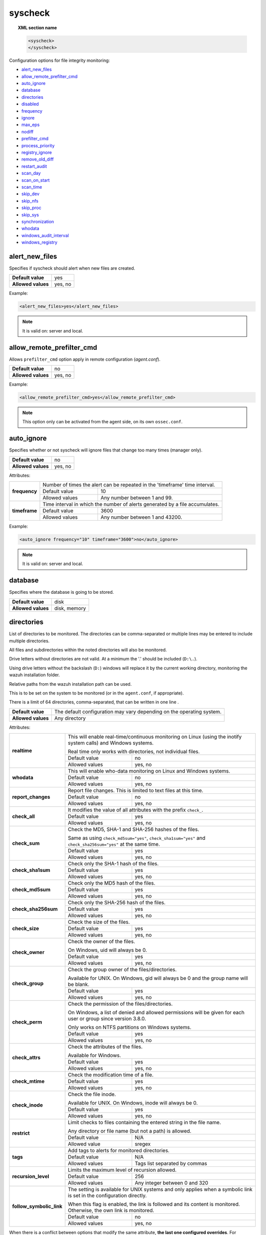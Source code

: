 .. Copyright (C) 2020 Wazuh, Inc.

.. _reference_ossec_syscheck:

syscheck
========

.. topic:: XML section name

	.. code-block:: xml

		<syscheck>
		</syscheck>


Configuration options for file integrity monitoring:

- `alert_new_files`_
- `allow_remote_prefilter_cmd`_
- `auto_ignore`_
- `database`_
- `directories`_
- `disabled`_
- `frequency`_
- `ignore`_
- `max_eps`_
- `nodiff`_
- `prefilter_cmd`_
- `process_priority`_
- `registry_ignore`_
- `remove_old_diff`_
- `restart_audit`_
- `scan_day`_
- `scan_on_start`_
- `scan_time`_
- `skip_dev`_
- `skip_nfs`_
- `skip_proc`_
- `skip_sys`_
- `synchronization`_
- `whodata`_
- `windows_audit_interval`_
- `windows_registry`_


.. _reference_ossec_syscheck_alert_new_files:

alert_new_files
---------------

Specifies if syscheck should alert when new files are created.

+--------------------+----------+
| **Default value**  | yes      |
+--------------------+----------+
| **Allowed values** | yes, no  |
+--------------------+----------+

Example:

.. code-block:: xml

 <alert_new_files>yes</alert_new_files>

.. note::

	It is valid on: server and local.


.. _reference_ossec_syscheck_allow_remote_prefilter_cmd:

allow_remote_prefilter_cmd
--------------------------

.. versionadded:: 3.11.0

Allows ``prefilter_cmd`` option apply in remote configuration (*agent.conf*).

+--------------------+--------------------------------+
| **Default value**  | no                             |
+--------------------+--------------------------------+
| **Allowed values** | yes, no                        |
+--------------------+--------------------------------+

Example:

.. code-block:: xml

  <allow_remote_prefilter_cmd>yes</allow_remote_prefilter_cmd>


.. note::

   This option only can be activated from the agent side, on its own ``ossec.conf``.


.. _reference_ossec_syscheck_auto_ignore:

auto_ignore
-----------

Specifies whether or not syscheck will ignore files that change too many times (manager only).

+--------------------+----------+
| **Default value**  | no       |
+--------------------+----------+
| **Allowed values** | yes, no  |
+--------------------+----------+

Attributes:

+---------------+------------------------------------------------------------------------------+
| **frequency** | Number of times the alert can be repeated in the 'timeframe' time interval.  |
|               +------------------+-----------------------------------------------------------+
|               | Default value    | 10                                                        |
|               +------------------+-----------------------------------------------------------+
|               | Allowed values   | Any number between 1 and 99.                              |
+---------------+------------------+-----------------------------------------------------------+
| **timeframe** | Time interval in which the number of alerts generated by a file accumulates. |
|               +------------------+-----------------------------------------------------------+
|               | Default value    | 3600                                                      |
|               +------------------+-----------------------------------------------------------+
|               | Allowed values   | Any number between 1 and 43200.                           |
+---------------+------------------+-----------------------------------------------------------+

Example:

.. code-block:: xml

 <auto_ignore frequency="10" timeframe="3600">no</auto_ignore>

.. note::

  It is valid on: server and local.


.. _reference_ossec_syscheck_database:

database
--------

.. versionadded:: 3.12.0

Specifies where the database is going to be stored.

+--------------------+---------------------------------------+
| **Default value**  | disk                                  |
+--------------------+---------------------------------------+
| **Allowed values** | disk, memory                          |
+--------------------+---------------------------------------+


.. _reference_ossec_syscheck_directories:

directories
-----------

List of directories to be monitored. The directories can be comma-separated or multiple lines may be entered to include multiple directories.

All files and subdirectories within the noted directories will also be monitored.

Drive letters without directories are not valid. At a minimum the '.' should be included (``D:\.``).

Using drive letters without the backslash (``D:``) windows will replace it by the current working directory, monitoring the wazuh installation folder.

Relative paths from the wazuh installation path can be used.

This is to be set on the system to be monitored (or in the ``agent.conf``, if appropriate).

There is a limit of 64 directories, comma-separated, that can be written in one line .

+--------------------+-----------------------------------------------------------------------+
| **Default value**  | The default configuration may vary depending on the operating system. |
+--------------------+-----------------------------------------------------------------------+
| **Allowed values** | Any directory                                                         |
+--------------------+-----------------------------------------------------------------------+

Attributes:

+--------------------------+-----------------------------------------------------------------------------------------------------------------------+
| **realtime**             | This will enable real-time/continuous monitoring on Linux (using the inotify system calls) and Windows systems.       |
+                          +                                                                                                                       +
|                          | Real time only works with directories, not individual files.                                                          |
+                          +------------------------------------------------------------+----------------------------------------------------------+
|                          | Default value                                              | no                                                       |
+                          +------------------------------------------------------------+----------------------------------------------------------+
|                          | Allowed values                                             | yes, no                                                  |
+--------------------------+------------------------------------------------------------+----------------------------------------------------------+
| **whodata**              | This will enable who-data monitoring on Linux and Windows systems.                                                    |
+                          +------------------------------------------------------------+----------------------------------------------------------+
|                          | Default value                                              | no                                                       |
+                          +------------------------------------------------------------+----------------------------------------------------------+
|                          | Allowed values                                             | yes, no                                                  |
+--------------------------+------------------------------------------------------------+----------------------------------------------------------+
| **report_changes**       | Report file changes. This is limited to text files at this time.                                                      |
+                          +------------------------------------------------------------+----------------------------------------------------------+
|                          | Default value                                              | no                                                       |
+                          +------------------------------------------------------------+----------------------------------------------------------+
|                          | Allowed values                                             | yes, no                                                  |
+--------------------------+------------------------------------------------------------+----------------------------------------------------------+
| **check_all**            | It modifies the value of all attributes with the prefix ``check_``.                                                   |
+                          +------------------------------------------------------------+----------------------------------------------------------+
|                          | Default value                                              | yes                                                      |
+                          +------------------------------------------------------------+----------------------------------------------------------+
|                          | Allowed values                                             | yes, no                                                  |
+--------------------------+------------------------------------------------------------+----------------------------------------------------------+
| **check_sum**            | Check the MD5, SHA-1 and SHA-256 hashes of the files.                                                                 |
+                          +                                                                                                                       +
|                          | Same as using ``check_md5sum="yes"``, ``check_sha1sum="yes"`` and ``check_sha256sum="yes"`` at the same time.         |
+                          +------------------------------------------------------------+----------------------------------------------------------+
|                          | Default value                                              | yes                                                      |
+                          +------------------------------------------------------------+----------------------------------------------------------+
|                          | Allowed values                                             | yes, no                                                  |
+--------------------------+------------------------------------------------------------+----------------------------------------------------------+
| **check_sha1sum**        | Check only the SHA-1 hash of the files.                                                                               |
+                          +------------------------------------------------------------+----------------------------------------------------------+
|                          | Default value                                              | yes                                                      |
+                          +------------------------------------------------------------+----------------------------------------------------------+
|                          | Allowed values                                             | yes, no                                                  |
+--------------------------+------------------------------------------------------------+----------------------------------------------------------+
| **check_md5sum**         | Check only the MD5 hash of the files.                                                                                 |
+                          +------------------------------------------------------------+----------------------------------------------------------+
|                          | Default value                                              | yes                                                      |
+                          +------------------------------------------------------------+----------------------------------------------------------+
|                          | Allowed values                                             | yes, no                                                  |
+--------------------------+------------------------------------------------------------+----------------------------------------------------------+
| **check_sha256sum**      | Check only the SHA-256 hash of the files.                                                                             |
+                          +------------------------------------------------------------+----------------------------------------------------------+
|                          | Default value                                              | yes                                                      |
+                          +------------------------------------------------------------+----------------------------------------------------------+
|                          | Allowed values                                             | yes, no                                                  |
+--------------------------+------------------------------------------------------------+----------------------------------------------------------+
| **check_size**           | Check the size of the files.                                                                                          |
+                          +------------------------------------------------------------+----------------------------------------------------------+
|                          | Default value                                              | yes                                                      |
+                          +------------------------------------------------------------+----------------------------------------------------------+
|                          | Allowed values                                             | yes, no                                                  |
+--------------------------+------------------------------------------------------------+----------------------------------------------------------+
| **check_owner**          | Check the owner of the files.                                                                                         |
|                          |                                                                                                                       |
|                          | On Windows, uid will always be 0.                                                                                     |
+                          +------------------------------------------------------------+----------------------------------------------------------+
|                          | Default value                                              | yes                                                      |
+                          +------------------------------------------------------------+----------------------------------------------------------+
|                          | Allowed values                                             | yes, no                                                  |
+--------------------------+------------------------------------------------------------+----------------------------------------------------------+
| **check_group**          | Check the group owner of the files/directories.                                                                       |
+                          +                                                                                                                       +
|                          | Available for UNIX. On Windows, gid will always be 0 and the group name will be blank.                                |
+                          +------------------------------------------------------------+----------------------------------------------------------+
|                          | Default value                                              | yes                                                      |
+                          +------------------------------------------------------------+----------------------------------------------------------+
|                          | Allowed values                                             | yes, no                                                  |
+--------------------------+------------------------------------------------------------+----------------------------------------------------------+
| **check_perm**           | Check the permission of the files/directories.                                                                        |
+                          +                                                                                                                       +
|                          | On Windows, a list of denied and allowed permissions will be given for each user or group since version 3.8.0.        |
+                          +                                                                                                                       +
|                          | Only works on NTFS partitions on Windows systems.                                                                     |
+                          +------------------------------------------------------------+----------------------------------------------------------+
|                          | Default value                                              | yes                                                      |
+                          +------------------------------------------------------------+----------------------------------------------------------+
|                          | Allowed values                                             | yes, no                                                  |
+--------------------------+------------------------------------------------------------+----------------------------------------------------------+
| **check_attrs**          | Check the attributes of the files.                                                                                    |
+                          +                                                                                                                       +
|                          | Available for Windows.                                                                                                |
+                          +                                                                                                                       +
|                          | .. versionadded:: 3.8.0                                                                                               |
+                          +------------------------------------------------------------+----------------------------------------------------------+
|                          | Default value                                              | yes                                                      |
+                          +------------------------------------------------------------+----------------------------------------------------------+
|                          | Allowed values                                             | yes, no                                                  |
+--------------------------+------------------------------------------------------------+----------------------------------------------------------+
| **check_mtime**          | Check the modification time of a file.                                                                                |
+                          +                                                                                                                       +
|                          | .. versionadded:: 2.0                                                                                                 |
+                          +------------------------------------------------------------+----------------------------------------------------------+
|                          | Default value                                              | yes                                                      |
+                          +------------------------------------------------------------+----------------------------------------------------------+
|                          | Allowed values                                             | yes, no                                                  |
+--------------------------+------------------------------------------------------------+----------------------------------------------------------+
| **check_inode**          | Check the file inode.                                                                                                 |
+                          +                                                                                                                       +
|                          | Available for UNIX. On Windows, inode will always be 0.                                                               |
+                          +                                                                                                                       +
|                          | .. versionadded:: 2.0                                                                                                 |
+                          +------------------------------------------------------------+----------------------------------------------------------+
|                          | Default value                                              | yes                                                      |
+                          +------------------------------------------------------------+----------------------------------------------------------+
|                          | Allowed values                                             | yes, no                                                  |
+--------------------------+------------------------------------------------------------+----------------------------------------------------------+
| **restrict**             | Limit checks to files containing the entered string in the file name.                                                 |
+                          +                                                                                                                       +
|                          | Any directory or file name (but not a path) is allowed.                                                               |
+                          +------------------------------------------------------------+----------------------------------------------------------+
|                          | Default value                                              | N/A                                                      |
+                          +------------------------------------------------------------+----------------------------------------------------------+
|                          | Allowed value                                              | sregex                                                   |
+--------------------------+------------------------------------------------------------+----------------------------------------------------------+
| **tags**                 | Add tags to alerts for monitored directories.                                                                         |
+                          +                                                                                                                       +
|                          | .. versionadded:: 3.6.0                                                                                               |
+                          +------------------------------------------------------------+----------------------------------------------------------+
|                          | Default value                                              | N/A                                                      |
+                          +------------------------------------------------------------+----------------------------------------------------------+
|                          | Allowed values                                             | Tags list separated by commas                            |
+--------------------------+------------------------------------------------------------+----------------------------------------------------------+
| **recursion_level**      | Limits the maximum level of recursion allowed.                                                                        |
+                          +                                                                                                                       +
|                          | .. versionadded:: 3.6.0                                                                                               |
+                          +------------------------------------------------------------+----------------------------------------------------------+
|                          | Default value                                              | 256                                                      |
+                          +------------------------------------------------------------+----------------------------------------------------------+
|                          | Allowed values                                             | Any integer between 0 and 320                            |
+--------------------------+------------------------------------------------------------+----------------------------------------------------------+
| **follow_symbolic_link** | The setting is available for UNIX systems and only applies when a symbolic link is set in the configuration directly. |
+                          +                                                                                                                       +
|                          | When this flag is enabled, the link is followed and its content is monitored. Otherwise, the own link is monitored.   |
+                          +                                                                                                                       +
|                          | .. versionadded:: 3.8.0                                                                                               |
+                          +------------------------------------------------------------+----------------------------------------------------------+
|                          | Default value                                              | no                                                       |
+                          +------------------------------------------------------------+----------------------------------------------------------+
|                          | Allowed values                                             | yes, no                                                  |
+--------------------------+------------------------------------------------------------+----------------------------------------------------------+

When there is a conflict between options that modify the same attribute, **the last one configured overrides**. For instance:

.. code-block:: xml

  <directories check_all="no" check_sha256="yes">/etc</directories>

The configuration above, set the option ``check_sha256`` to ``YES``.

.. code-block:: xml

  <directories check_sha256="yes" check_all="no">/etc</directories>

Nevertheless, the second one disables the SHA-256 hash check.


.. _reference_ossec_syscheck_disabled:

disabled
--------

Indicates if the syscheck scan is disabled or not.

+--------------------+---------+
| **Default value**  | no      |
+--------------------+---------+
| **Allowed values** | yes, no |
+--------------------+---------+

Example:

.. code-block:: xml

 <disabled>no</disabled>


.. _reference_ossec_syscheck_frequency:

frequency
---------

Frequency that the syscheck will be run. Given in seconds.

+--------------------+-------------------------------------+
| **Default value**  | 43200                               |
+--------------------+-------------------------------------+
| **Allowed values** | A positive number, time in seconds. |
+--------------------+-------------------------------------+

Example:

.. code-block:: xml

 <frequency>43200</frequency>


.. _reference_ossec_syscheck_ignore:

ignore
------

List of files or directories to be ignored. Introduced as one entry per line. Multiple lines may be entered to include multiple files or directories. Ignored files and directories are still scanned, but the results are not reported.

+--------------------+-----------------------------------------------------------------------+
| **Default value**  | The default configuration may vary depending on the operating system. |
+--------------------+-----------------------------------------------------------------------+
| **Allowed values** | Any directory or file name.                                           |
+--------------------+-----------------------------------------------------------------------+

Attributes:

+----------+---------------------------------------------------------------------------------+
| **type** | This is a simple regex pattern to filter out files so alerts are not generated. |
+          +--------------------------------------------+------------------------------------+
|          | Allowed values                             | sregex                             |
+----------+--------------------------------------------+------------------------------------+

Example:

.. code-block:: xml

 <ignore>/etc/mtab</ignore>
 <ignore type="sregex">.log$|.swp$</ignore>


.. _reference_ossec_syscheck_max_eps:

max_eps
-------

.. versionadded:: 3.12.0

Sets the maximum event reporting throughput. Events are messages that will produce an alert.

+--------------------+---------------------------------------------------------+
| **Default value**  | 100                                                     |
+--------------------+---------------------------------------------------------+
| **Allowed values** | Integer number between 0 and 1000000. 0 means disabled. |
+--------------------+---------------------------------------------------------+

Example:

.. code-block:: xml

 <max_eps>100</max_eps>


.. _reference_ossec_syscheck_nodiff:

nodiff
------

List of files to not compute the diff. Introduced as one entry per line. It could be used for sensitive files like a private key, credentials stored in a file or database configuration to avoid data leaking by sending the file content changes through alerts.

+--------------------+----------------------------------------------------------------------+
| **Default value**  | The default configuration may vary depending on the operating system.|
+--------------------+----------------------------------------------------------------------+
| **Allowed values** | Any file name.                                                       |
+--------------------+----------------------------------------------------------------------+

Attributes:

+----------+---------------------------------------------------------------------------------+
| **type** | This is a simple regex pattern to filter out files to not compute the diff.     |
+          +--------------------------------------------+------------------------------------+
|          | Allowed values                             | sregex                             |
+----------+--------------------------------------------+------------------------------------+

Example:

.. code-block:: xml

 <nodiff>/etc/ssl/private.key</nodiff>
 <nodiff type="sregex">/tmp/test/file$</nodiff>


.. _reference_ossec_syscheck_prefilter_cmd:

prefilter_cmd
-------------

Run to prevent prelinking from creating false positives.

+--------------------+--------------------------------+
| **Default value**  | n/a                            |
+--------------------+--------------------------------+
| **Allowed values** | Command to prevent prelinking. |
+--------------------+--------------------------------+

Example:

.. code-block:: xml

 <prefilter_cmd>/usr/sbin/prelink -y</prefilter_cmd>


.. note::

  This option may negatively impact performance as the configured command will be run for each file checked.

.. note::

  This option is ignored when defined at *agent.conf* if ``allow_remote_prefilter_cmd`` is set to ``no`` at *ossec.conf*.


.. _reference_ossec_syscheck_process_priority:

process_priority
----------------

.. versionadded:: 3.12.0

Sets the nice value for Syscheck process.

+--------------------+------------------------------------+
| **Default value**  | 10                                 |
+--------------------+------------------------------------+
| **Allowed values** | Integer number between -20 and 19. |
+--------------------+------------------------------------+

The "niceness" scale in Linux goes from -20 to 19, whereas -20 is the highest priority and 19 the lowest priority.

For Windows the scale is translated as described in the following table:

+------------+------------------------------+
| -20 to -10 | THREAD_PRIORITY_HIGHEST      |
+------------+------------------------------+
| -9 to -5   | THREAD_PRIORITY_ABOVE_NORMAL |
+------------+------------------------------+
| -4 to 0    | THREAD_PRIORITY_NORMAL       |
+------------+------------------------------+
| 1 to 5     | THREAD_PRIORITY_BELOW_NORMAL |
+------------+------------------------------+
| 6 to 10    | THREAD_PRIORITY_LOWEST       |
+------------+------------------------------+
| 11 to 19   | THREAD_PRIORITY_IDLE         |
+------------+------------------------------+

Example:

.. code-block:: xml

 <process_priority>10</process_priority>


.. _reference_ossec_syscheck_registry_ignore:

registry_ignore
---------------

List of registry entries to be ignored. One entry per line. Multiple lines may be entered to include multiple registry entries.

+--------------------+-----------------------------------------------------------------------+
| **Default value**  | The default configuration may vary depending on the operating system. |
+--------------------+-----------------------------------------------------------------------+
| **Allowed values** | Any registry entry.                                                   |
+--------------------+-----------------------------------------------------------------------+

Attributes:

+----------+--------------------------------------------------------------------------------+
| **arch** | Select the Registry to ignore depending on the architecture.                   |
+          +------------------+-------------------------------------------------------------+
|          | Default value    | 32bit                                                       |
|          +------------------+-------------------------------------------------------------+
|          | Allowed values   | 32bit, 64bit, both                                          |
+----------+------------------+-------------------------------------------------------------+
| **type** | This is a simple regex pattern to filter out files so alerts are not generated.|
+          +------------------+-------------------------------------------------------------+
|          | Allowed values   |  sregex                                                     |
+----------+------------------+-------------------------------------------------------------+

Example:

.. code-block:: xml

 <registry_ignore>HKEY_LOCAL_MACHINE\Security\Policy\Secrets</registry_ignore>
 <registry_ignore type="sregex">\Enum$</registry_ignore>


.. _reference_ossec_syscheck_remove_old_diff:

remove_old_diff
---------------

.. versionadded:: 3.4.0
.. deprecated:: 3.8.0

Specifies if Syscheck should delete the local snapshots that are not currently being monitored. Since version 3.8.0, Syscheck will always purge those snapshots.

+--------------------+---------+
| **Default value**  | yes     |
+--------------------+---------+
| **Allowed values** | yes, no |
+--------------------+---------+

Example:

.. code-block:: xml

 <remove_old_diff>yes</remove_old_diff>


.. _reference_ossec_syscheck_restart_audit:

restart_audit
-------------

.. versionadded:: 3.5.0
.. deprecated:: 3.9.0

.. note::  This option is set inside the ``<whodata>`` tag since version 3.9.0.

Allows the system to restart ``Auditd`` after installing the plugin. Note that setting this field to ``no`` the new
whodata rules won't be applied automatically.

+--------------------+---------+
| **Default value**  | yes     |
+--------------------+---------+
| **Allowed values** | yes, no |
+--------------------+---------+

Example for ``restart_audit`` since v3.9.0:

.. code-block:: xml

 <whodata>
  <restart_audit>yes</restart_audit>
 </whodata>


.. _reference_ossec_syscheck_scan_day:

scan_day
--------

Day of the week to run the scans, one entry per line.

+--------------------+-------------------+
| **Default value**  | n/a               |
+--------------------+-------------------+
| **Allowed values** | Day of the week.  |
+--------------------+-------------------+

Example:

.. code-block:: xml

 <scan_day>thursday</scan_day>


.. _reference_ossec_syscheck_scan_on_start:

scan_on_start
-------------

Specifies if syscheck scans immediately when started.

+--------------------+----------+
| **Default value**  | yes      |
+--------------------+----------+
| **Allowed values** | yes, no  |
+--------------------+----------+

Example:

.. code-block:: xml

 <scan_on_start>yes</scan_on_start>


.. _reference_ossec_syscheck_scan_time:

scan_time
---------

Time to run the scans. Times may be represented as 9pm or 8:30.

+--------------------+---------------+
| **Default value**  | n/a           |
+--------------------+---------------+
| **Allowed values** | Time of day.  |
+--------------------+---------------+

Example:

.. code-block:: xml

 <scan_time>8:30</scan_time>

.. note::

  This may delay the initialization of real-time scans.


.. _reference_ossec_syscheck_skip_dev:

skip_dev
--------

.. versionadded:: 3.12.0

Specifies if syscheck should scan the ``/dev`` directory. This option works on Linux and FreeBSD systems.

+--------------------+----------+
| **Default value**  | yes      |
+--------------------+----------+
| **Allowed values** | yes, no  |
+--------------------+----------+

Example:

.. code-block:: xml

 <skip_dev>yes</skip_dev>


.. _reference_ossec_syscheck_skip_nfs:

skip_nfs
--------

Specifies if syscheck should scan network mounted filesystems. This option works on Linux and FreeBSD systems. Currently, ``skip_nfs`` will exclude checking files on CIFS or NFS mounts.

+--------------------+----------+
| **Default value**  | yes      |
+--------------------+----------+
| **Allowed values** | yes, no  |
+--------------------+----------+

Example:

.. code-block:: xml

 <skip_nfs>yes</skip_nfs>


.. _reference_ossec_syscheck_skip_proc:

skip_proc
---------

.. versionadded:: 3.12.0

Specifies if syscheck should scan the ``/proc`` directory. This option works on Linux and FreeBSD systems.

+--------------------+----------+
| **Default value**  | yes      |
+--------------------+----------+
| **Allowed values** | yes, no  |
+--------------------+----------+

Example:

.. code-block:: xml

 <skip_proc>yes</skip_proc>


.. _reference_ossec_syscheck_skip_sys:

skip_sys
--------

.. versionadded:: 3.12.0

Specifies if syscheck should scan the ``/sys`` directory. This option works on Linux system.

+--------------------+----------+
| **Default value**  | yes      |
+--------------------+----------+
| **Allowed values** | yes, no  |
+--------------------+----------+

Example:

.. code-block:: xml

 <skip_sys>yes</skip_sys>



file_limit
^^^^^^^^^^

.. versionadded:: 3.13

Specifies a limit on the number of files that will be monitored by syscheck. Files created when the database has reached the limit will be ignored.

.. code-block:: xml

    <!-- Maximum number of files to be monitored -->
    <file_limit>
      <enabled>yes</enabled>
      <entries>100000</entries>
    </file_limit>


**enabled**

.. versionadded:: 3.13

Specifies whether there will be a limit on the number of monitored files or not.

+--------------------+---------------------------------------+
| **Default value**  | yes                                   |
+--------------------+---------------------------------------+
| **Allowed values** | yes/no                                |
+--------------------+---------------------------------------+


**entries**

.. versionadded:: 3.13

Specifies the number of files to be monitored.

+--------------------+------------------------------------------+
| **Default value**  | 100000                                   |
+--------------------+------------------------------------------+
| **Allowed values** | Integer number between 1 and 2147483647. |
+--------------------+------------------------------------------+


.. _reference_ossec_syscheck_synchronization:

synchronization
---------------

.. versionadded:: 3.12.0

The database synchronization settings are configured inside this tag.

.. code-block:: xml

    <!-- Database synchronization settings -->
    <synchronization>
      <enabled>yes</enabled>
      <interval>5m</interval>
      <max_interval>1h</max_interval>
      <response_timeout>30</response_timeout>
      <sync_queue_size>16384</sync_queue_size>
      <max_eps>10</max_eps>
    </synchronization>


**enabled**

.. versionadded:: 3.12.0

Specifies whether there will be periodic inventory synchronizations or not.

+--------------------+---------------------------------------+
| **Default value**  | yes                                   |
+--------------------+---------------------------------------+
| **Allowed values** | yes/no                                |
+--------------------+---------------------------------------+

**interval**

.. versionadded:: 3.12.0

Specifies the initial number of seconds between every inventory synchronization. If synchronization fails
the value will be duplicated until it reaches the value of ``max_interval``.

+--------------------+----------------------------------------------------------------------+
| **Default value**  | 300 s                                                                |
+--------------------+----------------------------------------------------------------------+
| **Allowed values** | Any number greater than or equal to 0. Allowed sufixes (s, m, h, d). |
+--------------------+----------------------------------------------------------------------+

**max_interval**

.. versionadded:: 3.12.0

Specifies the maximum number of seconds between every inventory synchronization.

+--------------------+-----------------------------------------------------------------------------+
| **Default value**  | 1 h                                                                         |
+--------------------+-----------------------------------------------------------------------------+
| **Allowed values** | Any number greater than or equal to interval. Allowed sufixes (s, m, h, d). |
+--------------------+-----------------------------------------------------------------------------+

**response_timeout**

.. versionadded:: 3.12.0

Specifies the time elapsed in seconds since the agent sends the message to the manager and receives the response.
If the response is not received in this interval, the message is marked as unanswered (timed-out) and the agent
may start a new synchronization session at the defined interval.

+--------------------+---------------------------------------+
| **Default value**  | 30                                    |
+--------------------+---------------------------------------+
| **Allowed values** | Any number greater than or equal to 0.|
+--------------------+---------------------------------------+

**queue_size**

.. versionadded:: 3.12.0

Specifies the queue size of the manager synchronization responses.

+--------------------+---------------------------------------+
| **Default value**  | 16384                                 |
+--------------------+---------------------------------------+
| **Allowed values** | Integer number between 2 and 1000000. |
+--------------------+---------------------------------------+

**max_eps**

.. versionadded:: 3.12.0

Sets the maximum synchronization message throughput.

+--------------------+---------------------------------------------------------+
| **Default value**  | 10                                                      |
+--------------------+---------------------------------------------------------+
| **Allowed values** | Integer number between 0 and 1000000. 0 means disabled. |
+--------------------+---------------------------------------------------------+


.. _reference_ossec_syscheck_whodata:

whodata
-------

.. versionadded:: 3.7.1

The Whodata options will be configured inside this tag.

.. code-block:: xml

    <!-- Whodata options -->
    <whodata>
        <restart_audit>yes</restart_audit>
        <audit_key>auditkey1,auditkey2</audit_key>
        <startup_healthcheck>yes</startup_healthcheck>
    </whodata>


**restart_audit**

.. versionadded:: 3.9.0

Allows the system to restart ``Auditd`` after installing the plugin. Note that setting this field to ``no`` the new
whodata rules won't be applied automatically.

+--------------------+---------+
| **Default value**  | yes     |
+--------------------+---------+
| **Allowed values** | yes, no |
+--------------------+---------+


**audit_key**

.. versionadded:: 3.7.1

Sets up the FIM engine to collect the Audit events using keys with ``audit_key``. Wazuh will include in its FIM baseline those events being monitored by Audit using `audit_key`. For those systems where Audit is already set to monitor folders for other purposes, Wazuh can collect events generated as a key from `audit_key`. This option is only available for **Linux systems with Audit**.

+--------------------+------------------------------------+
| **Default value**  | Empty                              |
+--------------------+------------------------------------+
| **Allowed values** | Any string separated by commas     |
+--------------------+------------------------------------+


.. note:: Audit allow inserting spaces inside the keys, so the spaces inserted inside the field ``<audit_key>`` will be part of the key.


**startup_healthcheck**

.. versionadded:: 3.9.0

Allows to disable the Audit health check during the Whodata engine starting. This option is only available for **Linux systems with Audit**.

+--------------------+------------+
| **Default value**  | yes        |
+--------------------+------------+
| **Allowed values** | yes, no    |
+--------------------+------------+

.. warning:: The health check ensures that the rules required by Whodata can be set in Audit correctly and also that the generated events can be obtained. Disabling the health check may cause functioning problems in Whodata and loss of FIM events.

For more information, please read :ref:`auditing who-data <auditing-whodata>`


.. _reference_ossec_syscheck_windows_audit_interval:

windows_audit_interval
----------------------

.. versionadded:: 3.5.0

Sets the frequency in seconds with which the Windows agent will check that the SACLs of the directories monitored in whodata mode are correct.

+--------------------+------------------------------------+
| **Default value**  | 300 seconds                        |
+--------------------+------------------------------------+
| **Allowed values** | Any number from 1 to 9999          |
+--------------------+------------------------------------+

Example:

.. code-block:: xml

 <windows_audit_interval>300</windows_audit_interval>


.. _reference_ossec_syscheck_windows_registry:

windows_registry
----------------

List of registry entries to be monitored. One entry per line. Multiple lines may be entered to include multiple registry entries.

+--------------------+----------------------------------------------------------------------+
| **Default value**  | The default configuration may vary depending on the operating system.|
+--------------------+----------------------------------------------------------------------+
| **Allowed values** | Any registry entry.                                                  |
+--------------------+----------------------------------------------------------------------+

Attributes:

+----------+---------------------------------------------------------+
| **arch** | Select the Registry view depending on the architecture. |
+          +------------------+--------------------------------------+
|          | Default value    | 32bit                                |
|          +------------------+--------------------------------------+
|          | Allowed values   | 32bit, 64bit, both                   |
+----------+------------------+--------------------------------------+
| **tags** | Add tags to alerts for monitored registry entries.      |
+          +                                                         +
|          | .. versionadded:: 3.6.0                                 |
+          +------------------+--------------------------------------+
|          | Allowed values   | Tags list separated by commas        |
+----------+------------------+--------------------------------------+

Example:

.. code-block:: xml

 <windows_registry arch="both">HKEY_LOCAL_MACHINE\Software\Classes\Protocols</windows_registry>
 <windows_registry arch="both">HKEY_LOCAL_MACHINE\Software\Policies</windows_registry>
 <windows_registry tags="services-registry">HKEY_LOCAL_MACHINE\System\CurrentControlSet\Services</windows_registry>

.. note::

   New entries will not trigger alerts, only changes to existing entries.


.. _reference_ossec_syscheck_default_configuration:

Defaut syscheck configuration:
------------------------------



.. tabs::

 .. group-tab:: Wazuh manager

  .. code-block:: xml

   <!-- File integrity monitoring -->
   <syscheck>
    <disabled>no</disabled>
    <!-- Frequency that syscheck is executed default every 12 hours -->
    <frequency>43200</frequency>
    <scan_on_start>yes</scan_on_start>
    <!-- Generate alert when new file detected -->
    <alert_new_files>yes</alert_new_files>
    <!-- Don't ignore files that change more than 'frequency' times -->
    <auto_ignore frequency="10" timeframe="3600">no</auto_ignore>
    <!-- Directories to check  (perform all possible verifications) -->
    <directories>/etc,/usr/bin,/usr/sbin</directories>
    <directories>/bin,/sbin,/boot</directories>
    <!-- Files/directories to ignore -->
    <ignore>/etc/mtab</ignore>
    <ignore>/etc/hosts.deny</ignore>
    <ignore>/etc/mail/statistics</ignore>
    <ignore>/etc/random-seed</ignore>
    <ignore>/etc/random.seed</ignore>
    <ignore>/etc/adjtime</ignore>
    <ignore>/etc/httpd/logs</ignore>
    <ignore>/etc/utmpx</ignore>
    <ignore>/etc/wtmpx</ignore>
    <ignore>/etc/cups/certs</ignore>
    <ignore>/etc/dumpdates</ignore>
    <ignore>/etc/svc/volatile</ignore>
    <!-- File types to ignore -->
    <ignore type="sregex">.log$|.swp$</ignore>
    <!-- Check the file, but never compute the diff -->
    <nodiff>/etc/ssl/private.key</nodiff>
    <skip_nfs>yes</skip_nfs>
    <skip_dev>yes</skip_dev>
    <skip_proc>yes</skip_proc>
    <skip_sys>yes</skip_sys>
    <!-- Nice value for Syscheck process -->
    <process_priority>10</process_priority>
    <!-- Maximum output throughput -->
    <max_eps>100</max_eps>
    <!-- Database synchronization settings -->
    <synchronization>
      <enabled>yes</enabled>
      <interval>5m</interval>
      <max_interval>1h</max_interval>
      <max_eps>10</max_eps>
    </synchronization>
   </syscheck>

 .. group-tab:: Wazuh agent - Linux/Unix

  .. code-block:: xml

   <!-- File integrity monitoring -->
   <syscheck>
    <disabled>no</disabled>
    <!-- Frequency that syscheck is executed default every 12 hours -->
    <frequency>43200</frequency>
    <scan_on_start>yes</scan_on_start>
    <!-- Directories to check  (perform all possible verifications) -->
    <directories>/etc,/usr/bin,/usr/sbin</directories>
    <directories>/bin,/sbin,/boot</directories>
    <!-- Files/directories to ignore -->
    <ignore>/etc/mtab</ignore>
    <ignore>/etc/hosts.deny</ignore>
    <ignore>/etc/mail/statistics</ignore>
    <ignore>/etc/random-seed</ignore>
    <ignore>/etc/random.seed</ignore>
    <ignore>/etc/adjtime</ignore>
    <ignore>/etc/httpd/logs</ignore>
    <ignore>/etc/utmpx</ignore>
    <ignore>/etc/wtmpx</ignore>
    <ignore>/etc/cups/certs</ignore>
    <ignore>/etc/dumpdates</ignore>
    <ignore>/etc/svc/volatile</ignore>
    <!-- File types to ignore -->
    <ignore type="sregex">.log$|.swp$</ignore>
    <!-- Check the file, but never compute the diff -->
    <nodiff>/etc/ssl/private.key</nodiff>
    <skip_nfs>yes</skip_nfs>
    <skip_dev>yes</skip_dev>
    <skip_proc>yes</skip_proc>
    <skip_sys>yes</skip_sys>
    <!-- Nice value for Syscheck process -->
    <process_priority>10</process_priority>
    <!-- Maximum output throughput -->
    <max_eps>100</max_eps>
    <!-- Database synchronization settings -->
    <synchronization>
      <enabled>yes</enabled>
      <interval>5m</interval>
      <max_interval>1h</max_interval>
      <max_eps>10</max_eps>
    </synchronization>
   </syscheck>


 .. group-tab:: Wazuh agent - Windows

  .. code-block:: xml

   <!-- File integrity monitoring -->
   <syscheck>
    <disabled>no</disabled>
    <!-- Frequency that syscheck is executed default every 12 hours -->
    <frequency>43200</frequency>
    <!-- Default files to be monitored. -->
    <directories recursion_level="0" restrict="regedit.exe$|system.ini$|win.ini$">%WINDIR%</directories>
    <directories recursion_level="0" restrict="at.exe$|attrib.exe$|cacls.exe$|cmd.exe$|eventcreate.exe$|ftp.exe$|lsass.exe$|net.exe$|net1.exe$|netsh.exe$|reg.exe$|regedt32.exe|regsvr32.exe|runas.exe|sc.exe|schtasks.exe|sethc.exe|subst.exe$">%WINDIR%\SysNative</directories>
    <directories recursion_level="0">%WINDIR%\SysNative\drivers\etc</directories>
    <directories recursion_level="0" restrict="WMIC.exe$">%WINDIR%\SysNative\wbem</directories>
    <directories recursion_level="0" restrict="powershell.exe$">%WINDIR%\SysNative\WindowsPowerShell\v1.0</directories>
    <directories recursion_level="0" restrict="winrm.vbs$">%WINDIR%\SysNative</directories>
    <!-- 32-bit programs. -->
    <directories recursion_level="0" restrict="at.exe$|attrib.exe$|cacls.exe$|cmd.exe$|eventcreate.exe$|ftp.exe$|lsass.exe$|net.exe$|net1.exe$|netsh.exe$|reg.exe$|regedit.exe$|regedt32.exe$|regsvr32.exe$|runas.exe$|sc.exe$|schtasks.exe$|sethc.exe$|subst.exe$">%WINDIR%\System32</directories>
    <directories recursion_level="0">%WINDIR%\System32\drivers\etc</directories>
    <directories recursion_level="0" restrict="WMIC.exe$">%WINDIR%\System32\wbem</directories>
    <directories recursion_level="0" restrict="powershell.exe$">%WINDIR%\System32\WindowsPowerShell\v1.0</directories>
    <directories recursion_level="0" restrict="winrm.vbs$">%WINDIR%\System32</directories>
    <directories realtime="yes">%PROGRAMDATA%\Microsoft\Windows\Start Menu\Programs\Startup</directories>
    <ignore>%PROGRAMDATA%\Microsoft\Windows\Start Menu\Programs\Startup\desktop.ini</ignore>
    <ignore type="sregex">.log$|.htm$|.jpg$|.png$|.chm$|.pnf$|.evtx$</ignore>
    <!-- Windows registry entries to monitor. -->
    <windows_registry>HKEY_LOCAL_MACHINE\Software\Classes\batfile</windows_registry>
    <windows_registry>HKEY_LOCAL_MACHINE\Software\Classes\cmdfile</windows_registry>
    <windows_registry>HKEY_LOCAL_MACHINE\Software\Classes\comfile</windows_registry>
    <windows_registry>HKEY_LOCAL_MACHINE\Software\Classes\exefile</windows_registry>
    <windows_registry>HKEY_LOCAL_MACHINE\Software\Classes\piffile</windows_registry>
    <windows_registry>HKEY_LOCAL_MACHINE\Software\Classes\AllFilesystemObjects</windows_registry>
    <windows_registry>HKEY_LOCAL_MACHINE\Software\Classes\Directory</windows_registry>
    <windows_registry>HKEY_LOCAL_MACHINE\Software\Classes\Folder</windows_registry>
    <windows_registry arch="both">HKEY_LOCAL_MACHINE\Software\Classes\Protocols</windows_registry>
    <windows_registry arch="both">HKEY_LOCAL_MACHINE\Software\Policies</windows_registry>
    <windows_registry>HKEY_LOCAL_MACHINE\Security</windows_registry>
    <windows_registry arch="both">HKEY_LOCAL_MACHINE\Software\Microsoft\Internet Explorer</windows_registry>
    <windows_registry>HKEY_LOCAL_MACHINE\System\CurrentControlSet\Services</windows_registry>
    <windows_registry>HKEY_LOCAL_MACHINE\System\CurrentControlSet\Control\Session Manager\KnownDLLs</windows_registry>
    <windows_registry>HKEY_LOCAL_MACHINE\System\CurrentControlSet\Control\SecurePipeServers\winreg</windows_registry>
    <windows_registry arch="both">HKEY_LOCAL_MACHINE\Software\Microsoft\Windows\CurrentVersion\Run</windows_registry>
    <windows_registry arch="both">HKEY_LOCAL_MACHINE\Software\Microsoft\Windows\CurrentVersion\RunOnce</windows_registry>
    <windows_registry>HKEY_LOCAL_MACHINE\Software\Microsoft\Windows\CurrentVersion\RunOnceEx</windows_registry>
    <windows_registry arch="both">HKEY_LOCAL_MACHINE\Software\Microsoft\Windows\CurrentVersion\URL</windows_registry>
    <windows_registry arch="both">HKEY_LOCAL_MACHINE\Software\Microsoft\Windows\CurrentVersion\Policies</windows_registry>
    <windows_registry arch="both">HKEY_LOCAL_MACHINE\Software\Microsoft\Windows NT\CurrentVersion\Windows</windows_registry>
    <windows_registry arch="both">HKEY_LOCAL_MACHINE\Software\Microsoft\Windows NT\CurrentVersion\Winlogon</windows_registry>
    <windows_registry arch="both">HKEY_LOCAL_MACHINE\Software\Microsoft\Active Setup\Installed Components</windows_registry>
    <!-- Windows registry entries to ignore. -->
    <registry_ignore>HKEY_LOCAL_MACHINE\Security\Policy\Secrets</registry_ignore>
    <registry_ignore>HKEY_LOCAL_MACHINE\Security\SAM\Domains\Account\Users</registry_ignore>
    <registry_ignore type="sregex">\Enum$</registry_ignore>
    <registry_ignore>HKEY_LOCAL_MACHINE\System\CurrentControlSet\Services\MpsSvc\Parameters\AppCs</registry_ignore>
    <registry_ignore>HKEY_LOCAL_MACHINE\System\CurrentControlSet\Services\MpsSvc\Parameters\PortKeywords\DHCP</registry_ignore>
    <registry_ignore>HKEY_LOCAL_MACHINE\System\CurrentControlSet\Services\MpsSvc\Parameters\PortKeywords\IPTLSIn</registry_ignore>
    <registry_ignore>HKEY_LOCAL_MACHINE\System\CurrentControlSet\Services\MpsSvc\Parameters\PortKeywords\IPTLSOut</registry_ignore>
    <registry_ignore>HKEY_LOCAL_MACHINE\System\CurrentControlSet\Services\MpsSvc\Parameters\PortKeywords\RPC-EPMap</registry_ignore>
    <registry_ignore>HKEY_LOCAL_MACHINE\System\CurrentControlSet\Services\MpsSvc\Parameters\PortKeywords\Teredo</registry_ignore>
    <registry_ignore>HKEY_LOCAL_MACHINE\System\CurrentControlSet\Services\PolicyAgent\Parameters\Cache</registry_ignore>
    <registry_ignore>HKEY_LOCAL_MACHINE\Software\Microsoft\Windows\CurrentVersion\RunOnceEx</registry_ignore>
    <registry_ignore>HKEY_LOCAL_MACHINE\System\CurrentControlSet\Services\ADOVMPPackage\Final</registry_ignore>
    <!-- Frequency for ACL checking (seconds) -->
    <windows_audit_interval>60</windows_audit_interval>
    <!-- Nice value for Syscheck module -->
    <process_priority>10</process_priority>
    <!-- Maximum output throughput -->
    <max_eps>100</max_eps>
    <!-- Database synchronization settings -->
    <synchronization>
      <enabled>yes</enabled>
      <interval>5m</interval>
      <max_interval>1h</max_interval>
      <max_eps>10</max_eps>
    </synchronization>
   </syscheck>



 .. group-tab:: Wazuh agent - MacOS X

  .. code-block:: xml

   <!-- File integrity monitoring -->
   <syscheck>
    <disabled>no</disabled>
    <!-- Frequency that syscheck is executed default every 12 hours -->
    <frequency>43200</frequency>
    <scan_on_start>yes</scan_on_start>
    <!-- Directories to check  (perform all possible verifications) -->
    <directories>/etc,/usr/bin,/usr/sbin</directories>
    <directories>/bin,/sbin</directories>
    <!-- Files/directories to ignore -->
    <ignore>/etc/mtab</ignore>
    <ignore>/etc/hosts.deny</ignore>
    <ignore>/etc/mail/statistics</ignore>
    <ignore>/etc/random-seed</ignore>
    <ignore>/etc/random.seed</ignore>
    <ignore>/etc/adjtime</ignore>
    <ignore>/etc/httpd/logs</ignore>
    <ignore>/etc/utmpx</ignore>
    <ignore>/etc/wtmpx</ignore>
    <ignore>/etc/cups/certs</ignore>
    <ignore>/etc/dumpdates</ignore>
    <ignore>/etc/svc/volatile</ignore>
    <!-- File types to ignore -->
    <ignore type="sregex">.log$|.swp$</ignore>
    <!-- Check the file, but never compute the diff -->
    <nodiff>/etc/ssl/private.key</nodiff>
    <skip_nfs>yes</skip_nfs>
    <skip_dev>yes</skip_dev>
    <skip_proc>yes</skip_proc>
    <skip_sys>yes</skip_sys>
    <!-- Nice value for Syscheck process -->
    <process_priority>10</process_priority>
    <!-- Maximum output throughput -->
    <max_eps>100</max_eps>
    <!-- Database synchronization settings -->
    <synchronization>
      <enabled>yes</enabled>
      <interval>5m</interval>
      <max_interval>1h</max_interval>
      <max_eps>10</max_eps>
    </synchronization>
   </syscheck>

